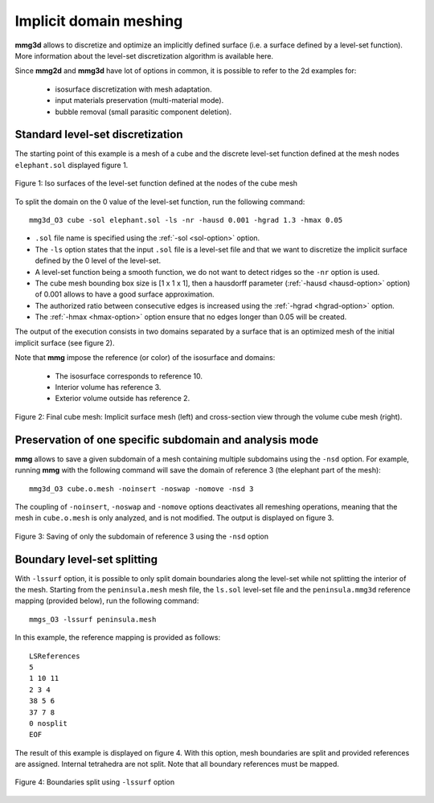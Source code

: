 #######################
Implicit domain meshing
#######################

**mmg3d** allows to discretize and optimize an implicitly defined surface 
(i.e. a surface defined by a level-set function). 
More information about the level-set discretization algorithm is available here.

Since **mmg2d** and **mmg3d** have lot of options in common, it is possible to
refer to the 2d examples for:

  * isosurface discretization with mesh adaptation.
  * input materials preservation (multi-material mode).
  * bubble removal (small parasitic component deletion).

*********************************
Standard level-set discretization
*********************************

The starting point of this example is a mesh of a cube and the discrete 
level-set function defined at the mesh nodes ``elephant.sol`` 
displayed figure 1.

.. figure:: /figures/user_guide/elephant-ls.png
    :align: center

    Figure 1: Iso surfaces of the level-set function defined at the nodes 
    of the cube mesh

To split the domain on the 0 value of the level-set function, run the following
command::

    mmg3d_O3 cube -sol elephant.sol -ls -nr -hausd 0.001 -hgrad 1.3 -hmax 0.05

* ``.sol`` file name is specified using the :ref:`-sol <sol-option>` option.
* The ``-ls`` option states that the input ``.sol`` file is a level-set file 
  and that we want to discretize the implicit surface defined by the 0 level 
  of the level-set.
* A level-set function being a smooth function, we do not want to detect ridges
  so the ``-nr`` option is used.
* The cube mesh bounding box size is [1 x 1 x 1], then a hausdorff parameter 
  (:ref:`-hausd <hausd-option>` option) of 0.001 allows to have a good surface
  approximation.
* The authorized ratio between consecutive edges is increased using the 
  :ref:`-hgrad <hgrad-option>` option.
* The :ref:`-hmax <hmax-option>` option ensure that no edges longer than 0.05
  will be created.

The output of the execution consists in two domains separated by a surface that 
is an optimized mesh of the initial implicit surface (see figure 2).

Note that **mmg** impose the reference (or color) of the isosurface and domains:

  * The isosurface corresponds to reference 10.
  * Interior volume has reference 3.
  * Exterior volume outside has reference 2.

.. figure:: /figures/user_guide/elephant-Final.png
    :align: center

    Figure 2: Final cube mesh: Implicit surface mesh (left) and cross-section
    view through the volume cube mesh (right).

********************************************************
Preservation of one specific subdomain and analysis mode
********************************************************

**mmg** allows to save a given subdomain of a mesh containing multiple 
subdomains using the ``-nsd`` option. For example, running **mmg** with the 
following command will save the domain of reference 3 (the elephant part of the
mesh)::

  mmg3d_O3 cube.o.mesh -noinsert -noswap -nomove -nsd 3

The coupling of ``-noinsert``, ``-noswap`` and ``-nomove`` options deactivates
all remeshing operations, meaning that the mesh in ``cube.o.mesh`` is only 
analyzed, and is not modified. The output is displayed on figure 3.

.. figure:: /figures/user_guide/elephant-ls-nsd3.png
   :align: center

   Figure 3: Saving of only the subdomain of reference 3 using the ``-nsd`` 
   option

****************************
Boundary level-set splitting
****************************

With ``-lssurf`` option, it is possible to only split domain boundaries along 
the level-set while not splitting the interior of the mesh. Starting from the
``peninsula.mesh`` mesh file, the ``ls.sol`` level-set file and the 
``peninsula.mmg3d`` reference mapping (provided below), run the following 
command::

  mmgs_O3 -lssurf peninsula.mesh

In this example, the reference mapping is provided as follows::

  LSReferences
  5
  1 10 11
  2 3 4
  38 5 6
  37 7 8
  0 nosplit
  EOF

The result of this example is displayed on figure 4. With this option, mesh
boundaries are split and provided references are assigned. Internal tetrahedra
are not split. Note that all boundary references must be mapped.

.. figure:: /figures/user_guide/peninsula_lssurf.png
   :align: center

   Figure 4: Boundaries split using ``-lssurf`` option